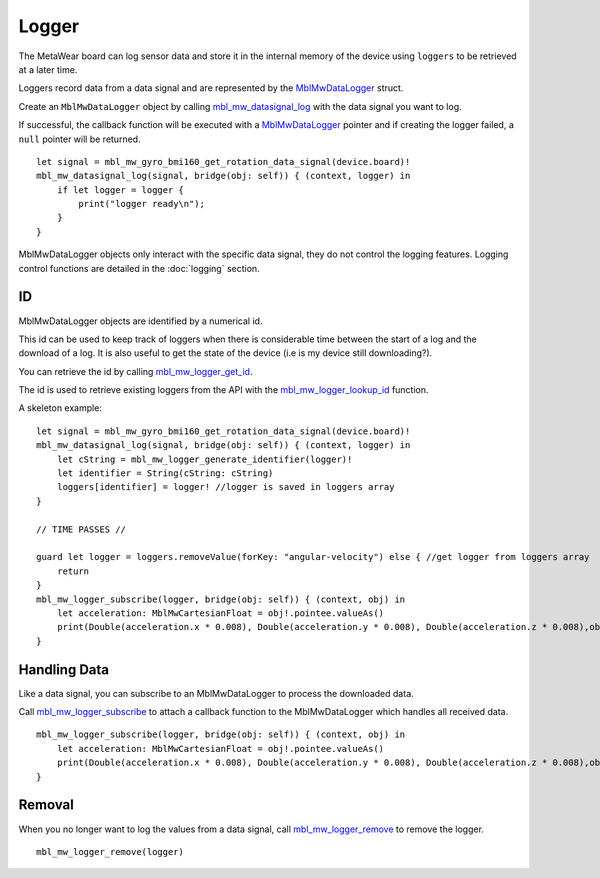 .. highlight:: cpp

Logger
======
The MetaWear board can log sensor data and store it in the internal memory of the device using ``loggers`` to be retrieved at a later time.

Loggers record data from a data signal and are represented by the 
`MblMwDataLogger <https://mbientlab.com/docs/metawear/cpp/0/logging__fwd_8h.html#a84a99b569b691df5017c03721645b49d>`_ struct.  

Create an 
``MblMwDataLogger`` object by calling 
`mbl_mw_datasignal_log <https://mbientlab.com/docs/metawear/cpp/latest/datasignal_8h.html#aa7ec82a61e31616ff2eaedb0a96160d8>`_ with the data signal 
you want to log.  

If successful, the callback function will be executed with a  
`MblMwDataLogger <https://mbientlab.com/docs/metawear/cpp/0/logging__fwd_8h.html#a84a99b569b691df5017c03721645b49d>`_ pointer and if creating the 
logger failed, a ``null`` pointer will be returned.  ::

    let signal = mbl_mw_gyro_bmi160_get_rotation_data_signal(device.board)!
    mbl_mw_datasignal_log(signal, bridge(obj: self)) { (context, logger) in
        if let logger = logger {
            print("logger ready\n");
        }
    }

MblMwDataLogger objects only interact with the specific data signal, they do not control the logging features.  Logging control functions are detailed in the :doc:`logging` section.

ID
--
MblMwDataLogger objects are identified by a numerical id. 

This id can be used to keep track of loggers when there is considerable time between the start of a log and the download of a log. It is also useful to get the state of the device (i.e is my device still downloading?).

You can retrieve the id by calling 
`mbl_mw_logger_get_id <https://mbientlab.com/docs/metawear/cpp/0/logging_8h.html#ab32e4ae06e057cbb0180558ef8ec8165>`_.  

The id is used to retrieve existing loggers from the API with the 
`mbl_mw_logger_lookup_id <https://mbientlab.com/docs/metawear/cpp/0/logging_8h.html#a1b95ca107021c1e8f6ddaef0fbc85c4b>`_ function.

A skeleton example:

::

        let signal = mbl_mw_gyro_bmi160_get_rotation_data_signal(device.board)!
        mbl_mw_datasignal_log(signal, bridge(obj: self)) { (context, logger) in
            let cString = mbl_mw_logger_generate_identifier(logger)!
            let identifier = String(cString: cString)
            loggers[identifier] = logger! //logger is saved in loggers array
        }
        
        // TIME PASSES //
        
        guard let logger = loggers.removeValue(forKey: "angular-velocity") else { //get logger from loggers array
            return
        }
        mbl_mw_logger_subscribe(logger, bridge(obj: self)) { (context, obj) in
            let acceleration: MblMwCartesianFloat = obj!.pointee.valueAs()
            print(Double(acceleration.x * 0.008), Double(acceleration.y * 0.008), Double(acceleration.z * 0.008),obj!.pointee.epoch)
        }

Handling Data
-------------
Like a data signal, you can subscribe to an MblMwDataLogger to process the downloaded data.  

Call `mbl_mw_logger_subscribe <https://mbientlab.com/docs/metawear/cpp/0/logging_8h.html#ac1fa6f2a678f61d86ccc80b092e8c098>`_ to attach a callback 
function to the MblMwDataLogger which handles all received data.  ::

    mbl_mw_logger_subscribe(logger, bridge(obj: self)) { (context, obj) in
        let acceleration: MblMwCartesianFloat = obj!.pointee.valueAs()
        print(Double(acceleration.x * 0.008), Double(acceleration.y * 0.008), Double(acceleration.z * 0.008),obj!.pointee.epoch)
    }

Removal
-------
When you no longer want to log the values from a data signal, call 
`mbl_mw_logger_remove <https://mbientlab.com/docs/metawear/cpp/0/logging_8h.html#a8877b9a3f6c8571c41c21cda4a9c90cb>`_ to remove the logger.  ::

    mbl_mw_logger_remove(logger)
